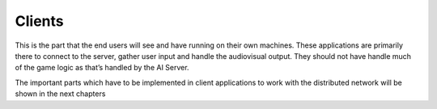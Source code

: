 .. _clients:

Clients
=======

This is the part that the end users will see and have running on their own
machines. These applications are primarily there to connect to the server,
gather user input and handle the audiovisual output. They should not have handle
much of the game logic as that’s handled by the AI Server.

The important parts which have to be implemented in client applications to work
with the distributed network will be shown in the next chapters

